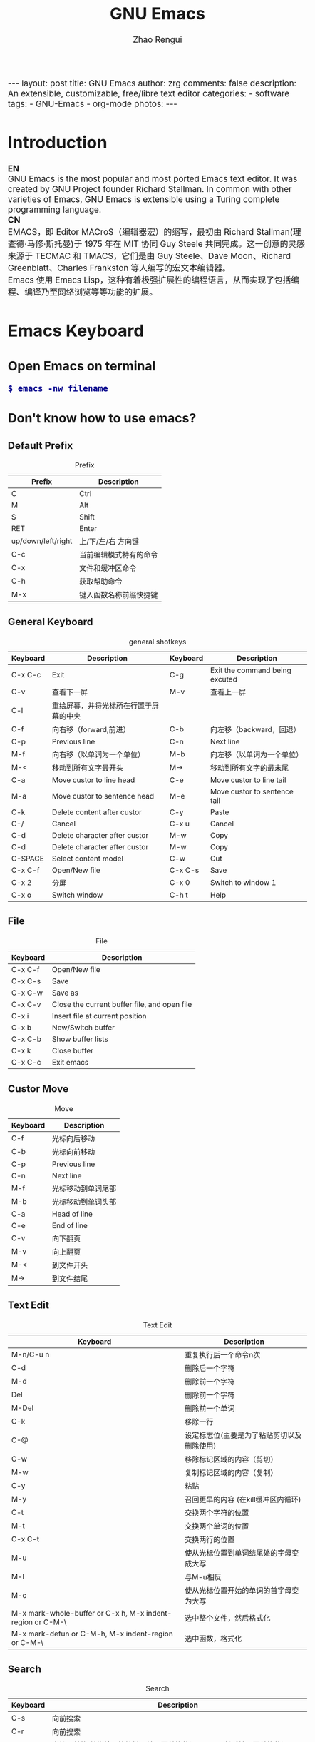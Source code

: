 #+TITLE:     GNU Emacs
#+AUTHOR:    Zhao Rengui
#+EMAIL:     zrg1390556487@gmail.com
#+LANGUAGE:  cn
#+OPTIONS:   H:6 num:t toc:nil \n:nil @:t ::t |:t -:t f:t *:t <:t
#+OPTIONS:   TeX:t LaTeX:t skip:nil d:nil todo:t pri:nil tags:not-in-toc
#+INFOJS_OPT: view:plain toc:t ltoc:t mouse:underline buttons:0 path:http://cs2.swfc.edu.cn/org-info-js/org-info.js
#+HTML_HEAD: <link rel="stylesheet" type="text/css" href="http://cs2.swfu.edu.cn/org-info-js/org-manual.css" />
#+HTML_HEAD_EXTRA: <style>body {font-size:14pt} code {font-weight:bold;font-size:100%; color:darkblue}</style>
#+EXPORT_SELECT_TAGS: export
#+EXPORT_EXCLUDE_TAGS: noexport
#+LINK_UP:   
#+LINK_HOME: 
#+XSLT: 

#+BEGIN_EXPORT HTML
---
layout: post
title: GNU Emacs
author: zrg
comments: false
description: An extensible, customizable, free/libre text editor 
categories: 
- software
tags:
- GNU-Emacs
- org-mode
photos:
---
#+END_EXPORT

# (setq org-export-html-use-infojs nil)
# (setq org-export-html-style nil)

* Introduction
  *EN*
  \\
  GNU Emacs is the most popular and most ported Emacs text editor. It was created by GNU Project founder Richard Stallman. In common with other varieties of Emacs, GNU Emacs is extensible using a Turing complete programming language.
  \\
  *CN*
  \\
  EMACS，即 Editor MACroS（编辑器宏）的缩写，最初由 Richard Stallman(理查德·马修·斯托曼)于 1975 年在 MIT 协同 Guy Steele 共同完成。这一创意的灵感来源于 TECMAC 和 TMACS，它们是由 Guy Steele、Dave Moon、Richard Greenblatt、Charles Frankston 等人编写的宏文本编辑器。
  \\
  Emacs 使用 Emacs Lisp，这种有着极强扩展性的编程语言，从而实现了包括编程、编译乃至网络浏览等等功能的扩展。
* Emacs Keyboard
** Open Emacs on terminal
   : $ emacs -nw filename
** Don't know how to use emacs?
*** Default Prefix
    #+CAPTION:Prefix
    | Prefix             | Description            |
    |--------------------+------------------------|
    | C                  | Ctrl                   |
    | M                  | Alt                    |
    | S                  | Shift                  |
    | RET                | Enter                  |
    | up/down/left/right | 上/下/左/右 方向键     |
    | C-c                | 当前编辑模式特有的命令 |
    | C-x                | 文件和缓冲区命令       |
    | C-h                | 获取帮助命令           |
    | M-x                | 键入函数名称前缀快捷键 |
*** General Keyboard
    #+CAPTION:general shotkeys
    | Keyboard | Description                            | Keyboard | Description                    |
    |----------+----------------------------------------+----------+--------------------------------|
    | C-x  C-c | Exit                                   | C-g      | Exit the command being excuted |
    | C-v      | 查看下一屏                             | M-v      | 查看上一屏                     |
    | C-l      | 重绘屏幕，并将光标所在行置于屏幕的中央 |          |                                |
    | C-f      | 向右移（forward,前进）                 | C-b      | 向左移（backward，回退）       |
    | C-p      | Previous line                          | C-n      | Next line                      |
    | M-f      | 向右移（以单词为一个单位）             | M-b      | 向左移（以单词为一个单位）     |
    | M-<      | 移动到所有文字最开头                   | M->      | 移动到所有文字的最末尾         |
    | C-a      | Move custor to line head               | C-e      | Move custor to line tail       |
    | M-a      | Move custor to sentence head           | M-e      | Move custor to sentence tail   |
    | C-k      | Delete content after custor            | C-y      | Paste                          |
    | C-/      | Cancel                                 | C-x u    | Cancel                         |
    | C-d      | Delete character after custor          | M-w      | Copy                           |
    | C-d      | Delete character after custor          | M-w      | Copy                           |
    | C-SPACE  | Select content model                   | C-w      | Cut                            |
    | C-x C-f  | Open/New file                          | C-x C-s  | Save                           |
    | C-x 2    | 分屏                                   | C-x 0    | Switch to window 1             |
    | C-x o    | Switch window                          | C-h t    | Help                           |
*** File
    #+CAPTION:File
    | Keyboard | Description                                  |
    |----------+----------------------------------------------|
    | C-x C-f  | Open/New file                                |
    | C-x C-s  | Save                                         |
    | C-x C-w  | Save as                                      |
    | C-x C-v  | Close the current buffer file, and open file |
    | C-x i    | Insert file at current position              |
    | C-x b    | New/Switch buffer                            |
    | C-x C-b  | Show buffer lists                            |
    | C-x k    | Close buffer                                 |
    | C-x C-c  | Exit emacs                                   |
*** Custor Move
    #+CAPTION:Move
    | Keyboard | Description        |
    |----------+--------------------|
    | C-f      | 光标向后移动       |
    | C-b      | 光标向前移动       |
    | C-p      | Previous line      |
    | C-n      | Next line          |
    | M-f      | 光标移动到单词尾部 |
    | M-b      | 光标移动到单词头部 |
    | C-a      | Head of line       |
    | C-e      | End of line        |
    | C-v      | 向下翻页           |
    | M-v      | 向上翻页           |
    | M-<      | 到文件开头         |
    | M->      | 到文件结尾         |
*** Text Edit
    #+CAPTION:Text Edit
    | Keyboard                                                   | Description                                |
    |------------------------------------------------------------+--------------------------------------------|
    | M-n/C-u n                                                  | 重复执行后一个命令n次                      |
    | C-d                                                        | 删除后一个字符                             |
    | M-d                                                        | 删除前一个字符                             |
    | Del                                                        | 删除前一个字符                             |
    | M-Del                                                      | 删除前一个单词                             |
    | C-k                                                        | 移除一行                                   |
    | C-@                                                        | 设定标志位(主要是为了粘贴剪切以及删除使用) |
    | C-w                                                        | 移除标记区域的内容（剪切）                 |
    | M-w                                                        | 复制标记区域的内容（复制）                 |
    | C-y                                                        | 粘贴                                       |
    | M-y                                                        | 召回更早的内容 (在kill缓冲区内循环)        |
    | C-t                                                        | 交换两个字符的位置                         |
    | M-t                                                        | 交换两个单词的位置                         |
    | C-x C-t                                                    | 交换两行的位置                             |
    | M-u                                                        | 使从光标位置到单词结尾处的字母变成大写     |
    | M-l                                                        | 与M-u相反                                  |
    | M-c                                                        | 使从光标位置开始的单词的首字母变为大写     |
    | M-x mark-whole-buffer or C-x h, M-x indent-region or C-M-\ | 选中整个文件，然后格式化                   |
    | M-x mark-defun or C-M-h, M-x indent-region or C-M-\        | 选中函数，格式化                           |
*** Search
    #+CAPTION: Search
    | Keyboard | Description                                                             |
    |----------+-------------------------------------------------------------------------|
    | C-s      | 向前搜索                                                                |
    | C-r      | 向前搜索                                                                |
    | M-%      | 查找及替换:首先按下快捷键，输入要替换的词，RET，然后输入要替换的词，RET |
*** Window
    #+CAPTION: Window
    | Keyboard | Description                    |
    |----------+--------------------------------|
    | C-x 2    | 水平分割窗格                   |
    | C-x 3    | 垂直分割窗格                   |
    | C-x o    | 切换至其他窗格                 |
    | C-x 0    | 关闭窗格                       |
    | C-x 1    | 关闭除了光标所在窗格外所有窗格 |
*** Help
    #+CAPTION: Help
    | Keyboard              | Description                    |
    |-----------------------+--------------------------------|
    | C-h m                 | Show current mode              |
    | C-h c                 | 显示快捷键绑定的命令           |
    | C-h k                 | 显示快捷键绑定的命令和它的作用 |
    | C-h f                 | Show feature of function       |
    | C-h b                 | 显示当前缓冲区所有可用的快捷键 |
    | C-h t                 | Open emacs tutorial            |
    | M-x quit              | Exit help                      |
    | M-x org-entities-help | Org mode entities 特殊字符参考 |
* Common commands
  : Emacs 快速设置生效命令: 
  : M-x eval-buffer

  : 不小心按了 ctrl + Z 挂起后，恢复命令
  : $ fg
* Emacs Org-mode
** ORG Features
   Org mode is for keeping notes, maintaining TODO lists, planning projects, and authoring documents with a fast and effective plain-text system.
   \\
   ORG 是一个快速高效的纯文本系统，可用于记日记、维护待办事项列表、计划项目以及撰写和发布文档。
   \\
   + 写作 (Editing)
     + ORG 支持大纲结构，可以快速容易的在不同标题之间导航
     + 支持折叠标题内容
     + 内置便捷的快捷键绑定和很多高效编辑设施。
   + 计划 (Planning)
     + 可以用于管理待办事项 (TODO) 列表和计划
     + 每个标题可以被当作一个任务
     + 可配置待办事项关键字及通过 C-c C-t 或者 S-<left/right> 快捷键切换关键字
     + 支持计划元数据，如：排期 (scheduled)、截止日期 (deadline)、标签、属性等。
   + 捕获 (Capturing)
     + 将一个代办事项添加到 .org 文件的过程称之为 capturing
     + 您可以从任意地方 capture，既可以在 Emacs 中，也可以通过其他应用程序（如浏览器、PDF 阅读器等）
     + Capture 模版允许您定义想 capture 的上下文信息
   + 计时 (Clocking)
     + 启动任务计时 C-c C-x C-i
     + 结束任务计时 C-c C-x C-o
     + 计时日志记录在抽屉里 (drawer)
     + 支持可定制的格式报告
   + 日程表 (Agendas)
     + ORG 模块帮助您聚焦于任务，可以轻松管理很大的 .org 文件和数千任务
     + 内置日程表视图按周显示任务排期计划和截止日期、待办事项列表以及停滞的项目
     + 日程表视图支持根据需要进行定制：支持按天/按周/按月；支持以标签和待办事项列表关键字定制
     + 日程表是 ORG 的关键模块
   + 列表 (Tables)
     + ORG 是一个优秀的纯文本表格编辑器
     + 可以通过 .csv 和 .tsv 文件，或者直接从当前缓冲区导入列表
     + 支持导出多种格式
     + ORG 也可以被用作一个电子表格 (spreadsheet) 系统
     + 您可以使用 Calc Emacs 包或者 Emacs lisp 代码为表格添加计算公式
   + 发布 (Exporting)
     + ORG 是一个出版发布工具
     + 可以使用直观的标记将 ORG 文档转换为 HTML, LaTeX, ODT 等格式文档
     + 开发者可以很容易的创建新的后端以支持特定格式
     + 您可以为一个或者多个 .org 文件定义发布项目，并可以定义一个或者多个发布后端
   + 嵌入代码 (Working with source code)
     + ORG 以便捷和自然的方式支持文学编程 (literate programming)
     + 支持插入代码片段、在 ORG 缓冲区执行代码片段并输出计算结果；支持从 Org 文件抽取源代码文件
** Installation
   read more: [[https://orgmode.org/]]
** Org-mode Keyboard
   #+CAPTION:org-mode keyboard
   | Keyboard                                   | Description                                             |
   |--------------------------------------------+---------------------------------------------------------|
   | TAB  (org-cycle)                           | Cycle visibility. 循环切换光标所在大纲的状态            |
   | RET                                        | enter,Select this location.                             |
   | C-c C-n (org-next-visible-heading)         | Next heading.                                           |
   | C-c C-p (org-previous-visible-heading)     | Previous heading.                                       |
   | C-c C-f (org-forward-same-level)           | Next heading same level.                                |
   | C-c C-b (org-backward-same-level)          | Previous heading same level.                            |
   | C-c C-u (outline-up-heading)               | Backward to higher level heading.                       |
   | C-c C-j                                    | 切换到大纲浏览状态                                      |
   | C-c C-'                                    | 源码编辑或源码编辑完成退出                                           |
   | M-RET (org-meta-return)                    | Insert a new heading, item or row.  插入一个同级标题    |
   | C-RET (org-insert-heading-respect-content) | Insert a new heading at the end of the current subtree. |
   | M-LEFT/RIGHT                               | 将当前标题升/降级                                       |
   | M-S-LEFT/RIGHT                             | 将子树升/降级                                           |
   | M-S-UP/DOWN                                | 将子树上/下移                                           |
** 基本语法
*** Title
    : #+TITLE: GNU Emacs
*** Font
    : *粗体*
    : /斜体/
    : +删除线+
    : _下划线_
    : 下标：H_2 O(这里必须留一个空格要不然2和O都成为小标，目前还不知道怎么去掉空格)
    : 上标：E=mc^2
    : 等宽字： =git=，~code~
*** 段落(paragraph)
    : 使用 \\ 换行
    : 空一行代表重新起段落
*** List
    1. 有序列表
       + 无序列表以'-'、'+'或者'*'开头
       + 有序列表以'1.'或者'1)'开头
       + 描述列表用'::'
    2. 列表相关快捷键
       #+CAPTION:折叠
       | 快捷键	 | 说明                                                     |
       |----------------+----------------------------------------------------------|
       | S-TAB	  | 循环切换整个文档的大纲状态（折叠、打开下一级、打开全部） |
       | TAB	    | 循环切换光标所在的大纲状态                               |
       #+CAPTION:大纲或者列表之间移动
       | 快捷键    | 说明                                   |
       |-----------+----------------------------------------|
       | C-c C-n/p | 移动到下上一个标题（不断标题是哪一级） |
       | C-c C-f/b | 移动到同一级别的下/上标题              |
       | C-c C-u   | 跳到上一级标题                         |
       | C-c C-j   | 切换到大纲预览状态                     |
       #+CAPTION:基于大纲/标题的编辑
       | 快捷键         | 说明                                               |
       |----------------+----------------------------------------------------|
       | M-RET          | 插入一个同级别的标题                               |
       | M-S-RET        | 插入一个同级别的TODO标题                           |
       | M-LEFT/RIGHT   | 将当前标题升/降级                                  |
       | M-S-LEFT/RIGHT | 将子树升/降级                                      |
       | M-S-UP/DOWN    | 将子树上/下移动                                    |
       | C-c *          | 将本行设为标题或者正文                             |
       | C-c C-w        | 将子树或者区域移动到另一个标题处（跨缓冲区）       |
       | C-c C-x b      | 在新缓冲区显示当前分支                             |
       | C-c /          | 只列出包含搜索结果的大纲，并高亮，支持多种搜索方式 |
*** 嵌入元数据
    1. 内容元数据
       + 代码
	 : #+begin_src c -n -t -h 7 -w 40
	 : ...
	 : #+end_src
	 : c 为所添加的语言
	 : -n 显示行号
	 : -t 清除格式
	 : -h 7 设置高度为7
	 : -w 40设置宽度为40
       + 注释
	 : #+BEGIN_COMMENT
	 : 块注释
	 : ...
	 : #+END_COMMENT
       + 表格与图片
	 : #+CAPTION: This is the caption for the next table (or link)
	 : 则在需要的地方可以通过 \ref{table1} 来引用该表格。
       + 嵌入HTML
	 : #+BEGIN_EXPORT html
	 : All lines between these markers are exported literally
	 : #+END_EXPORT
       + 包含文件
	 : #+INCLUDE: "~/.emacs" src emacs-lisp
    2. 文档元数据
       #+CAPTION: 文档元数据
       | H:        | 标题层数                    |
       | num:      | 章节(标题)是否自动编号      |
       | toc:      | 是否生成索引                |
       | creator:  | 是否生成 "creat by emacs…" |
       | LINKUP:   | UP: 链接                    |
       | LINKHOME: | HEME: 链接                  |
*** Table
    1. 快捷键
       #+CAPTION: 整体区域
       #+ATTR_HTML: :border 2 :rules all :frame border
       | 操作     | 说明                           |
       |----------+--------------------------------|
       | C-c 竖线 | 创建或者转化成表格             |
       | C-c C-c  | 调整表格，不移动光标           |
       | TAB      | 移动到下一区域，必要时新建一行 |
       | S-TAB    | 移动到上一区域                 |
       | RET      | 移动到下一行，必要时新建一行   |
       #+CAPTION: 编辑行和列
       | 快捷键              | 说明                             |
       |---------------------+----------------------------------|
       | M-LEFT/RIGHT        | 移动列                           |
       | M-UP/DOWN           | 移动行                           |
       | M-S-LEFT/RIGHT      | 删除/插入列                      |
       | M-S-UP/DOWN         | 删除/插入行                      |
       | C-m                 | 移动到下一行，或新建一行         |
       | C-c -               | 添加水平分割线                   |
       | C-c RET             | 添加水平分割线并跳到下一行       |
       | C-c ^               | 根据当前列排序，可以选择排序方式 |
       | C-c `	       | 编辑当前单元格                   |
       | C-c C-x C-w	 | 剪切某个区域的表格内容           |
       | C-c C-x C-y         | 	拷贝复制的内容到表格     |
    2. 表格计算
       #+CAPTION: 一张价格表，要求算出总额
       | 数量  |  单价 |     总额 |
       |-------+-------+----------|
       | <l5>  |   <5> |      <8> |
       | 2     |  3.45 |      6.9 |
       | 4     |  4.34 |    17.36 |
       | 5     |  3.44 |     17.2 |
       | 5     |   5.6 |      28. |
       #+TBLFM: $3=$1*$2
       : C-u C-c C-c 强制 org-mode 为整个表格进行设计。只希望在某一特定项上进行计算，输入：':=$1*$2′, 即在等号前再加一个冒号。
       : <5> 表示指定列的宽度，超出宽度的部分会用=>表示，如果想要编辑，需要按下C-c ` ，会打开另一个buffer让你编辑, 用C-c C-c提交编辑内容。
       : <l> 表示左对齐，r,c,l字符分别表示右、中和左对齐。
*** Link
    在一个链接上按C-c C-o即可访问。
    1. 自动链接
       对于符合链接规则的内容，org-mode会自动将其视为链接，包括括文件、网页、邮箱、新闻组、BBDB 数据库项、 IRC 会话和记录等。
    2. 手动链接
       : [[link][description]]
       : [[link]]
    2. 内部链接
       : #<<target>>
       : 设置到target的链接：[[target]] 或 [[target][猛击锚点]]
*** 注脚
    注脚的格式有两种，一是方括号+数字，二是方括号+fn+名字。插入脚注：C-c C-x f ，接下俩你可以写一些其他东西，然后在文章的末尾写上下面两句话（注意：必须要顶格写）：
    : [1] The link is: http://orgmode.org
    : [fn:orghome] The link is: http://orgmode.org
*** 分割线
    : 五条短线或以上
    -----
*** 标签
    1. 标记tags
       : #+FILETAGS: :Peter:Boss:Secret:
       更方便的做法是在正文部分用C-c C-q 或直接在标题上用C-c C-c创建标签
    2. 预定义tags
       + 预定义的方式有两种：
	 - 在当前文件头部定义这种方式预定义的标签只能在当前文件中使用。
	   : 使用#+TAGS元数据进行标记， #+TAGS: { 桌面(d) 服务器(s) }  编辑器(e) 浏览器(f) 多媒体(m) 压缩(z)
	   : 每项之间必须用空格分隔，可以在括号中定义一个快捷键；
	   : 花括号里的为标签组，只能选择一个对标签定义进行修改后，要在标签定义的位置按 C-c C-c 刷新才能生效。
	 - 在配置文件中定义
	   #+NAME: 在配置文件中定义
	   #+BEGIN_SRC emacs-lisp
	     (setq org-tag-alist '((:startgroup . nil)
				   ("@work . ?w) ("@home" . ?h)
		 ("@tennisclub" . ?t)
		 (:endgroup . nil)
		 ("laptop" . ?l) ("pc" . ?p)))
	   #+END_SRC
	   默认情况下，org会动态维护一个Tag列表，即当前输入的标签若不在列表中，则自动加入列表以供下次补齐使用。为了使这几种情况（默认列表、文件预设tags，全局预设tags）同时生效，需要在文件中增加一个空的TAGS定义：'#+TAGS:'
    3. tags查询
       #+CAPTION: tags查询快捷键
       | 快捷键  | 说明                                         |
       |---------+----------------------------------------------|
       | C-c \   | 可以用来查找某个tag下的所有项目              |
       | C-c / m | 搜索并按树状结构显示                         |
       | C-c a m | 从所有agenda file里建立符合某tag的全局性列表 |
       : +   和      a+b   同时有这两个标签
       : -   排除    a-b   有 a 但没有 b
       : |   或      a|b   有 a 或者有 b
       : &   和      a&b   同时有 a 和 b，可以用“+”替代
*** org mode entities
    M-x org-entities-help <RET> 
*** Source Code
    1. Structure of Code Blocks
       : #+NAME:<name>
       : #+BEGIN_SRC <language> <switches> <header arguments>
       : <body>
       : #+END_SRC

       - '<switches>' :: 
	 Optional. Switches provide finer control of the code execution, export, and format(see the discussion of switches in [[https://orgmode.org/org.html#Literal-Examples][Literal Examples]]).
       - '<header arguments>' :: 
	 Optional. Heading arguments control many aspects of evaluation, export and tangling of code blocks(see [[https://orgmode.org/org.html#Using-Header-Arguments][Using Header Arguments]]).
       - '<body>' :: 
	 Source code in the dialect of the specified language identifier.
    2. 

** 一些 org 快捷操作
   : // 注意：9.2版本后，需要在emacs初始化文件中，写入 (require 'org-tempo)

   : // 快速输入 #+BEGIN_SRC ... #+END_SRC
   : <s <TAB>

   : // 快速输入 #+BEGIN_EXAMPLE ... #+END_EXAMPLE
   : <e <TAB>

   : // 快速输入 #+BEGIN_EXPORT html ... #+END_EXPORT
   : 输入<h <TAB>

   : // 快速输入 #+BEGIN_EXPORT latex ... #+END_EXPORT
   : <l <TAB>
* Emacs Customize
** Plugins & Themes
*** 安装示例
      \\
      示例：安装 plantuml 插件
      : M+x package-install <RET>
      : plantuml-mode <RET>
      \\
      示例：安装 monokai-pro 主题（手动安装）
      #+NAME: 加载 emacs package
      #+BEGIN_SRC emacs-lisp
	// 将添加到 ~/.emacs 或 ~/.emacs.d/init.el 文件
	(add-to-list 'load-path "~/.emacs.d/lisp/")
	(require 'plugin-name)
      #+END_SRC

      : 查看所有安装包
      : M+x list-packages <RET>
      
      : 自动卸载无效的包
      : M+x package-autoremove <RET>

      : 修改主题
      : M-x customize-themes <RET> 

      *安装 MacTex 及相关工具包*
      \\
      ORG Mode 使用 MacTex 发布 PDF 以及 Tex 格式文档，可直接运行如下命令安装 MacTex ：
      : $ brew cask install mactex
      + 为了支持中文，还需要安装额外的包：
	: sudo tlmgr install environ
	: sudo tlmgr install trimspaces
	: sudo tlmgr install zhnumber
	: sudo tlmgr install ctex
	: sudo tlmgr install needspace
	: sudo tlmgr install xecjk
      + 执行 sudo fmtutil-sys --all 命令，重新生成 FMT（Plain TeX、LaTeX、LuaTeX)。
      + 执行 sudo tlmgr update -all 可以更新 MacTex。
      + 运行命令 pdflatex texname.tex 测试输出 PDF。

      *安装 pandoc*
      \\
      ORG ox-pandoc 模块使用 pandoc 发布 (exporting) .org 文档至众多 pandoc 支持的格式。
      : $ brew install pandoc
      
      *安装 graphviz 和 PlantUML 包*
      \\
      ORG 模块 ditaa 使用 Graphviz 和 PlantUML 包支持纯文本作图，特别是 UML 各类图的制作。
      : $ brew install ditaa graphviz plantuml
*** Common Plugins
    #+CAPTION: General plugins
    | Name             | Description     |
    |------------------+-----------------|
    | htmlize          | export to html. |
    | org              |                 |
    | org-plus-contrib |                 |
    | planuml-mode     | PlanUML         |
    | emmet-mode       | Emmet plugin    |
** PlantUML
*** 什么是 PlantUML?
    PlantUML是一个快速创建UML图形的组件。下面是一个简单的示例：
    #+BEGIN_SRC emacs-lisp
      ;; #+BEGIN_SRC plantuml :file {{site.url}}/assets/images/orgmode-babel-sequenceuml.png
      ;; Alice -> Bob: synchronous call
      ;; Alice ->> Bob: asynchronous call
      ;; #+END_SRC
    #+END_SRC

    #+NAME: PlantUML 简单示例
    #+BEGIN_SRC plantuml :file {{site.url}}/assets/images/orgmode-babel-sequenceuml.png
      Alice -> Bob: synchronous call
      Alice ->> Bob: asynchronous call
    #+END_SRC

    #+RESULTS: PlantUML 简单示例
    [[file:{{site.url}}/assets/images/orgmode-babel-sequenceuml.png]]

    [[http://www.plantuml.com/plantuml/][在线Demo服务]]
*** 配置 Emacs 支持 PlantUML
    1. 下载 plantuml.jar 到你的硬盘上
       [[http://www.plantuml.com/download.html][官网下载页面]]
    2. 安装生成图片用的软件：Graphviz
       : $ sudo apt install graphviz
    3. 配置 Emacs 支持 PlantUML
       首先，将下载的 plantuml.jar 文件放到 ~/.emacs.d/plantuml/ 目录下；
       \\
       其次，打开 ~/.emacs.d/init.el 文件，添加配置加载 PlantUML；
       #+BEGIN_SRC emacs-lisp -n 1
	 ;; Load plantuml
	 (setq org-plantuml-jar-path
	       (expand-file-name "~/.emacs.d/plantuml/plantuml.jar"))
       #+END_SRC

       最后在 ~/.emacs 或 ~/.emacs.d/init.el 中，添加配置语言。
       #+BEGIN_SRC emacs-lisp -n 1
	 ;; active Org-babel languages
	 (org-babel-do-load-languages
	  'org-babel-load-languages
	  '(;; other Babel languages
	    (plantuml . t))) ;; add this line
       #+END_SRC
    4. PlantUML mode for Emacs
       : M-x package-install <RET>
       : plantuml-mode <RET>

       : M-x customize-variable <RET>
       : plantuml-jar-path <RET>
*** 顺序图(Sequence Diagram)
    + 简单示例
      \\
      顺序图用 -> , -->, <-, <-- 来绘制参与者（Participants）之 间的消息（Message）。

      #+BEGIN_SRC plantuml :file {{site.url}}/assets/images/plantuml-quickstart-s1.png
	Alice -> Bob: Authentication Request
	Bob --> Alice: Authentication Response
	' 这是注释，使用了“'” 进行单行或多行注释
	Alice -> Bob: Another atuhentication Request
	Alice <-- Bob: Another authentication Response
      #+END_SRC

      #+NAME:PlantUML Quick Start
      #+BEGIN_SRC plantuml :file {{site.url}}/assets/images/plantuml-quickstart-s1.png
	Alice -> Bob: Authentication Request
	Bob --> Alice: Authentication Response
	' This is comment.
	Alice -> Bob: Another atuhentication Request
	Alice <-- Bob: Another authentication Response
      #+END_SRC

      #+RESULTS: PlantUML Quick Start
      [[file:{{site.url}}/assets/images/plantuml-quickstart-s1.png]]
    + 应用举例1
      \\
      标题、参与者、别名、注释、箭头、图形图例位置、消息序号、颜色、分割图形

      \\
      *参与者*
      \\
      使用 participant 关键词，也可以使用下面的参与者分类关键词来申明参与者：
      - actor 参与者
      - boundary 边界
      - control 控制
      - entity 实体
      - database 数据库

      \\
      *箭头样式*
      - 使用 \ 或 / 来替换 < 或 > 可以让箭头只显示上半部分或下半 部分。
      - 重复输入箭头或斜杠（ >> // ），用来绘制空心箭头。
      - 使用双横线 -- 替代 - 可以用来绘制点线。
      - 在箭头后面加个 o 可以在箭头前绘制一个圆圈。
      - 使用 <-> 可用来绘制双向箭头。

      \\
      *图形图例(Legend the diagram)*
      \\
      使用 legend 和 end legend 关键词可以设置图例为左对齐、右对齐和居中对齐。

      \\
      *分割图形(Splitting diagrams)*
      \\
      关键词 newpage 是用来把图形分割成几个图片的。每一个被分割出来的 图片可以看作是一个新的页面（ new page ），如果要给新的页面添加一 个标题，可以紧跟在关键词 newpage 之后来设置。
      #+name: example1
      #+begin_src emacs-lisp
	' 要给图形加一个标题可以用 title 关键词来设置。
	title Simple Comunication example
	actor Bob
	boundary Lily #red
	control Linus #blue
	entity Michael
	database "Edward's"
	' The only defference between actor and participant is the drawing
	participant Alice
	participant "I have a really\nlong name" as L #99ff99
	/' You can also declare:
	participant L as "I have a really\nlong name" #99ff99
	'/

	' 消息序号(Message sequence numbering)：
	' 使用 autonumber 给消息添加序号
	autonumber
	' 如果需要指定一个起始号码，可以直接在 autonumber 后面加个数字就行 了，如果要设置自增量，再在后面加一个数字就行了(autonumber start increment)
	' autonumber 15
	' autonumber 40 10
	' 也可以为序号指定数字格式，这个格式化的过程实际上是Java类 DecimalFormat 来执行的（ 0 表示数字， # 缺省补零位数）。同样的，也可以使用一些HTML标签来控制数字的样式。
	' autonumber "<b>[000]"
	' autonumber 15 "<b>(<u>##</u>)"
	' autonumber 40 10 "<font color=red>Message 0  "
	Bob -[#red]-> Lily : To boundary
	Bob -[#0000FF]->> Linus : To control
	Bob -\ Michael : To entity
	Bob //-- Edward : To database
	Bob \\- Alice
	Bob ->o Alice
	Linus -> Alice : Authentication Request
	Alice -> Linus : Authentication Response
	Linus -> Linus : This is a signal to self.\nIt also demonstrates\nmultiline \ntext
	Bob \\-Alice
	Bob <-> Alice
	Bob <<-\\o Alice
	newpage A title for the\nlast page
	legend right
	Short
	legend
	endlegend
      #+end_src

      #+NAME: example 1
      #+BEGIN_SRC plantuml :file {{site.url}}/assets/images/plantuml-quickstart-s2.png
	' 要给图形加一个标题可以用 title 关键词来设置。
	title Simple Comunication example
	actor Bob
	boundary Lily #red
	control Linus #blue
	entity Michael
	database "Edward's"
	' The only defference between actor and participant is the drawing
	participant Alice
	participant "I have a really\nlong name" as L #99ff99
	/' You can also declare:
	participant L as "I have a really\nlong name" #99ff99
	'/

	' 消息序号(Message sequence numbering)：
	' 使用 autonumber 给消息添加序号
	autonumber
	' 如果需要指定一个起始号码，可以直接在 autonumber 后面加个数字就行 了，如果要设置自增量，再在后面加一个数字就行了(autonumber start increment)
	' autonumber 15
	' autonumber 40 10
	' 也可以为序号指定数字格式，这个格式化的过程实际上是Java类 DecimalFormat 来执行的（ 0 表示数字， # 缺省补零位数）。同样的，也可以使用一些HTML标签来控制数字的样式。
	' autonumber "<b>[000]"
	' autonumber 15 "<b>(<u>##</u>)"
	' autonumber 40 10 "<font color=red>Message 0  "
	Bob -[#red]-> Lily : To boundary
	Bob -[#0000FF]->> Linus : To control
	Bob -\ Michael : To entity
	Bob //-- Edward : To database
	Bob \\- Alice
	Bob ->o Alice
	Linus -> Alice : Authentication Request
	Alice -> Linus : Authentication Response
	Linus -> Linus : This is a signal to self.\nIt also demonstrates\nmultiline \ntext
	Bob \\-Alice
	Bob <-> Alice
	Bob <<-\\o Alice
	newpage A title for the\nlast page
	legend right
	Short
	legend
	endlegend
      #+END_SRC

      #+RESULTS: example 1
      [[file:{{site.url}}/assets/images/plantuml-quickstart-s2.png]]
    + 应用举例2：消息(Message)
      \\
      *消息分组(Grouping)*
      \\
      可以使用下面的关键词来实现：
      + alt/else
      + opt
      + loop
      + par
      + break
      + critical
      + group, 这个关键词后面的文字会作为组名显示在图形上

      \\
      上面的关键词后可以添加一些文本用来显示在头部（注： group 除外，因为它后面的文本用来显示在组名称的位置）。在组嵌套组的结构里可以用关键词 end 来关闭组或者说是表示一个组符号的结束符（类似 if/endif ）。
      \\
      *消息注解(Notes)*
      \\
      使用 note left 或 note right 关键词
      \\
      *其他的注解方式(Some other notes)*
      \\
      通过使用关键词 note left of ， note right of 或 note over，可以把注解放置在与之相关的参与者的左边或右边，或下方。如果要使用多行注解，可以使用关键词 end note 来表示注解的结束。

      #+name: Message
      #+begin_src emacs-lisp
	Alice -> Bob: Authentication Request
	note left: this is a first note
	alt successful case
	Bob -> Alice: Authentication Accepted
	else some kind of failure
	Bob -> Alice: Atuhentication Failue
	group My own label
	Alice -> Log : Log attack start
	loop 1000 times
	Alice -> Bob: DNS Attack
	end
	Alice -> Log : Loag alice end
	end
	else Another type of failue
	Bob -> Alice: Please repeat
	note right of Alice: This is displayed right of Alice.
	note over Bob, Alice
	This is yet another
	example of
	a long note.
	end note
	end

	Log -> Log
	note right
	a note
	can also be defined
	on several lines
	end note
      #+end_src

      #+NAME: message
      #+BEGIN_SRC plantuml :file {{site.url}}/assets/images/plantuml-quickstart-s14.png
	Alice -> Bob: Authentication Request
	note left: this is a first note
	alt successful case
	Bob -> Alice: Authentication Accepted
	else some kind of failure
	Bob -> Alice: Atuhentication Failue
	group My own label
	Alice -> Log : Log attack start
	loop 1000 times
	Alice -> Bob: DNS Attack
	end
	Alice -> Log : Loag alice end
	end
	else Another type of failue
	Bob -> Alice: Please repeat
	note right of Alice: This is displayed right of Alice.
	note over Bob, Alice
	This is yet another
	example of
	a long note.
	end note
	end

	Log -> Log
	note right
	a note
	can also be defined
	on several lines
	end note
      #+END_SRC

      #+RESULTS: message
      [[file:{{site.url}}/assets/images/plantuml-quickstart-s14.png]]
    + 应用举例3：使用HTML进行格式化(Formatting using HTML)
      \\
      可以使用少量的HTML标签来格式化文本：
      - <b> 加粗文本
      - <u> 或 <u:#AAAAAA> 或 <u:colorName> 用来加下划线
      - <i> 斜体
      - <s> 或 <s:#AAAAAA> 或 <s:colorName> 用来加删除线
      - <w> 或 <w:#AAAAAA> 或 <w:colorName> 用来加波浪线
      - <color:#AAAAAA> 或 <color:colorName> 用来设置文本颜色
      - <back:#AAAAAA> 或 <back:colorName> 用来设置背景色
      - <size:nn> 设置字体大小
      - <img src="file"> 或 <img:file> 用来添加图片，图片文件必须 是可以访问得到才行。
      - <img src="http://url"> 或 <img:http://url> 用来添加一个互 联网图片，同样的图片地址必须是可用的才行。

      #+name: Formartting using HTML
      #+begin_src emacs-lisp
	participant Alice
	participant "The <b>Famous</b> Bob" as Bob

	Alice -> Bob : A <i>well formated</i> message
	note right of Alice
	This is <back:cadetblue><size:18>displayed</size></back>
	<u>left of</u> Alice.
	end note
	note left of Bob
	<u:red>This</u> is <color #118888>displayed</color>
	<b><color purple>left of</color> <s:red>Alice</strike> Bob</b>
	end note
	note over Alice, Bob
	<w:#FF33FF>This is hosted</w> by <img ../img/code.png>
	end note
      #+end_src

      #+NAME: Using HTML
      #+BEGIN_SRC plantuml :file {{site.url}}/assets/images/plantuml-quickstart-s17.png
	participant Alice
	participant "The <b>Famous</b> Bob" as Bob

	Alice -> Bob : A <i>well formated</i> message
	note right of Alice
	This is <back:cadetblue><size:18>displayed</size></back>
	<u>left of</u> Alice.
	end note
	note left of Bob
	<u:red>This</u> is <color #118888>displayed</color>
	<b><color purple>left of</color> <s:red>Alice</strike> Bob</b>
	end note
	note over Alice, Bob
	<w:#FF33FF>This is hosted</w> by <img ../img/code.png>
	end note
      #+END_SRC

      #+RESULTS: Using HTML
      [[file:{{site.url}}/assets/images/plantuml-quickstart-s17.png]]
*** 用例图(Use Case Diagram)
    \\
    *用例*
    \\
    用例可以用一对小括号括起来表示，也可以使用 usecase 关键词来定义，用例也可以通过使用 as 关键词来设置别名。
    \\
    *参与者(Actors)*
    \\
    定义参与者时，可以把参与者的名称放在两个冒号的中间，也可以用 actor 关键词来定义参与者。同样参与着也可以使用别名。

    #+BEGIN_SRC plantuml :file {{site.url}}/assets/images/plantuml-quickstart-u1.png
      @startuml
      (Usecase One)
      (Usecase Two) as (UC2)
      usecase UC3
      usecase (Last\nusecase) as UC4

      left to right direction
      skinparam packageStyle rect
      actor customer
      actor clerk
      rectangle checkout {
      customer -- (checkout)
      (checkout) .> (payment) : include
      (help) .> (checkout) : extends
      (checkout) -- clerk
      }
      @enduml
    #+END_SRC

    #+RESULTS:
    [[file:{{site.url}}/assets/images/plantuml-quickstart-u1.png]]
*** 类图(Class Diagram)
*** 活动图(Activity Diagram)
    + 完整示例1(Complete Example)
      + 使用 (*) 来表示活动开始点和结束点。使用 --> 来表示箭头。
      + 带标注的箭头(Label on arrows)，可以通过方括号 [labels] 来设置标注
      + 改变箭头的方向(Changing arrow direction)，可以使用 -> 创建一个水平箭头，也可以通过下面的方式来改变箭头 的方向：
	+ -down-> 向下（这个是默认的，等同于 =–>=）
	+ -right-> 向右
	+ -left-> 向左
	+ -up-> 向上
      + 分支(Branches)：可以使用 if/then/else 关键词来定义分支。
      + 同步块(Synchronization)，同步块可以用“=== code ===”来表示。
      + 长文本的活动描述(Long activity description)，在定义活动的时候，有时候需要用多行文字来描述这个活动，这时我们可以在描述里添加换行符，也可以使用少量的HTML标签。以下是可以使用的HTML标签：
	#+NAME: 长文本的活动描述
	#+BEGIN_SRC html
	  <b>
	    <i>
	      <font size="nn"> or <size:nn> to change font size
		  <font color="#AAAAAA"> or <font color="colorName">
		      <color:#AAAAAA> or <color:colorName>
			  <img:file.png> to include an image
	#+END_SRC
      + 注释(Notes)：可以通过在脚本里使用 note 来添加注释文本块。
      + 图形标题(Title the diagram)：标题关键词 title 用来设置一个图形的标题文本，我们可以在 title 和 end title 两个关键词之间放置比较长的标题文本。
      + 皮肤(Skinparam)
	\\
	皮肤命令 skinparam 可以改变图形的颜色和字体。这些命令可以在以下 的位置中使用：
	+ 在图形定义里使用
	+ 在包含的文件里使用
	+ 在一个配置文件里使用，这个配置文件一般由命令行或ANT的Task来提供。
      + 分区(Partition)，通过分区关键词 partition 可以定义一个分区，并且可以使用HTML的 颜色码或颜色名来设置分区的背景色。在你申明一个活动时，PlantUML会自动 的把这个活动对象放置到最后使用的分区中。当然，也可以使用 end partitio 关闭分区定义。
      #+name: example1: source code
      #+begin_src emacs-lisp
	title Simple example\nof title
	skinparam activityStartColor red
	/'
	skinparam backgroundColor #DDD
	skinparam activityBarColor SaddleBrown
	skinparam activityEndColor Silver
	skinparam activityBackgroundColor Peru
	skinparam activityBorderColor Peru
	skinparam activityFontName Impact
	skinparam activityShape octagon
	'/

	(*) --> [You can put also labels] "First Activity"
	note right: This activity has to be defined
	--> "this <size:20>activity</size>
	       is <b>very</b> <color:red>long</color>
	       and defined on serveral lines
	       that contains many <i>text</i>" as A1
	--> ===B1===     
	if " Some Test" then
	-->[ture] "Some Activity" as someAct
	--> "Another Activity" as act1
	partition checkActivity
	act1 -> if "Activited" then
	-down->"Access Home"
	-right-> (*)
	else
	-left->"Activiting"
	-->"waiting"
	-->someAct
	endif
	act1 -> if "error" then
	-->"throw"
	-->(*)
	else
	--> "record log"
	-->(*)
	endif
	end partition
	else
	->[false] "Something else"
	-->[Ending process] (*)
	endif
      #+end_src

      #+NAME: example1
      #+BEGIN_SRC plantuml :file {{site.url}}/assets/images/plantuml-quickstart-a1.png
	title Simple example\nof title
	skinparam activityStartColor red
	/'
	skinparam backgroundColor #DDD
	skinparam activityBarColor SaddleBrown
	skinparam activityEndColor Silver
	skinparam activityBackgroundColor Peru
	skinparam activityBorderColor Peru
	skinparam activityFontName Impact
	skinparam activityShape octagon
	'/

	(*) --> [You can put also labels] "First Activity"
	note right: This activity has to be defined
	--> "this <size:20>activity</size>
	is <b>very</b> <color:red>long</color>
	and defined on serveral lines
	that contains many <i>text</i>" as A1
	--> ===B1===     
	if " Some Test" then
	-->[ture] "Some Activity" as someAct
	--> "Another Activity" as act1
	partition checkActivity
	act1 -> if "Activited" then
	-down->"Access Home"
	-right-> (*)
	else
	-left->"Activiting"
	-->"waiting"
	-->someAct
	endif
	act1 -> if "error" then
	-->"throw"
	-->(*)
	else
	--> "record log"
	-->(*)
	endif
	end partition
	else
	->[false] "Something else"
	-->[Ending process] (*)
	endif
      #+END_SRC

      #+RESULTS: example1
      [[file:{{site.url}}/assets/images/plantuml-quickstart-a1.png]]
    + 完整示例2
      #+name: complete example 2: source code
      #+begin_src emacs-lisp
	'http://click.sourceforge.net/images/activity-diagram-small.png
	title Servlet Container

	(*) --> "ClickServlet.handleRequest()"
	--> "new Page"

	if "Page.onSecurityCheck" then
	->[true] "Page.onInit()"
	if "isForward?" then
	->[no] "Process controls"
	if "continue processing?" then
	-->[yes] ===RENDERING===
	else
	-->[no] ===REDIRECT_CHECK===
	endif
	else
	-->[yes] ===RENDERING===
	endif
	if "is Post?" then
	-->[yes] "Page.onPost()"
	--> "Page.onRender()" as render
	--> ===REDIRECT_CHECK===
	else
	-->[no] "Page.onGet()"
	--> render
	endif

	else
	-->[false] ===REDIRECT_CHECK===
	endif

	if "Do redirect?" then
	->[yes] "redirect request"
	--> ==BEFORE_DESTORY===
	else
	if "Do Forward?" then
	-left->[yes] "Forward request"
	--> ==BEFORE_DESTORY===
	else
	-right->[no] "Render page template"
	--> ==BEFORE_DESTORY===
	endif
	endif

	--> "Page.onDestory()"
	-->(*)
      #+end_src

      #+NAME:完整示例2
      #+BEGIN_SRC plantuml :file {{site.url}}/assets/images/plantuml-quickstart-a13.png
	'http://click.sourceforge.net/images/activity-diagram-small.png
	title Servlet Container

	(*) --> "ClickServlet.handleRequest()"
	--> "new Page"

	if "Page.onSecurityCheck" then
	->[true] "Page.onInit()"
	if "isForward?" then
	->[no] "Process controls"
	if "continue processing?" then
	-->[yes] ===RENDERING===
	else
	-->[no] ===REDIRECT_CHECK===
	endif
	else
	-->[yes] ===RENDERING===
	endif
	if "is Post?" then
	-->[yes] "Page.onPost()"
	--> "Page.onRender()" as render
	--> ===REDIRECT_CHECK===
	else
	-->[no] "Page.onGet()"
	--> render
	endif

	else
	-->[false] ===REDIRECT_CHECK===
	endif

	if "Do redirect?" then
	->[yes] "redirect request"
	--> ==BEFORE_DESTORY===
	else
	if "Do Forward?" then
	-left->[yes] "Forward request"
	--> ==BEFORE_DESTORY===
	else
	-right->[no] "Render page template"
	--> ==BEFORE_DESTORY===
	endif
	endif

	--> "Page.onDestory()"
	-->(*)
      #+END_SRC

      #+RESULTS: 完整示例2
      [[file:{{site.url}}/assets/images/plantuml-quickstart-a13.png]]
*** 活动图Beta版本
    + 完整示例1 
      \\
      Beta版本的活动图简化了活动图的符号定义，从 V7947 这个版本开始， PlantUML就开始引入了一些简化写法，当然到目前（20140627）为止还不是 很完善，但这个版本里的一些简化写法已经是PlantUML后续版本的发展方向。在使用新的写法之前需要把 GraphViz 更新到最新版本。
      \\
      + 开始结束 ::
	活动元素以 : 开始，然后以 ; 结束，也可以用 start 和 end 两个关键词来表示。之前版本的开始和结束符都是用同一个符号 (*) 来表示的。
      + 条件符号(Conditional) ::
	还是使用 if ， then 和 else 关键词，但分支条件的标签 Labels 可以直接写在关键词 then 和 else 的后面，并用小括号括起来就可以了。
	\\
	在新版本里除了使用 else 外，还新加了一个 elseif 关键词。
      + 重复循环(Repeat Loop) :: 
	通过 repeat 和 repeat while 关键词可以创建循环结构的图形。
	\\
	先执行一次循环体里的内容，然后再执行断言条件，看是否重复执行循环体。
      + 条件循环(While Loop) ::
	使用 while 和 end while 两个关键词来实现，如果要给条件分支加上标注，可以在 while 条件后加上一 个 is 关键词，然后用小括号括上要标注的内容
	\\
	先判断是否满足条件再执行循环体里的内容。
      + 并行处理(Parallel Processing) ::
	使用fork ， fork again 和 end fork 三个关键词用来表示并行处理结构。
      + 注解的文本样式(Notes) ::
	注解里的文本样式是通过 [[http://plantuml.com/creole][Creole wiki syntax]] 来实现的。关于 [[http://en.wikipedia.org/wiki/Creole_(markup)][Creole引擎]], 大家可以参考维基百科上的介绍。

      #+name: beta example1: source code
      #+begin_src emacs-lisp
	' : 开始
	start
	note left: This is start
	if (graphviz installed?) then (yes)
	#purple:process all\ndiagrams;
	if (multiprocessor?) then (yes)
	fork
	:Treatment 1;
	fork again
	:Treatment 2;
	end fork
	else (monoproc)
	:Treatment 1;
	:Treatment 2;
	endif
	elseif (graphviz installed on linux?) then (yes)
	:enable linux;
	repeat
	:read data;
	:generate diagrams;
	repeat while (more data?)
	else (no)
	:process only
	__sequence__ and __activity__ diagrams;
	while (data available?) is (not empty)
	:read data;
	:generate diagrams;
	end while (empty)
	endif
	end
      #+end_src

      #+NAME: beta example1
      #+begin_src plantuml :file {{site.url}}/assets/images/plantuml-quickstart-b1.png
	' : 开始
	start
	note left: This is start
	if (graphviz installed?) then (yes)
	#purple:process all\ndiagrams;
	if (multiprocessor?) then (yes)
	fork
	:Treatment 1;
	fork again
	:Treatment 2;
	end fork
	else (monoproc)
	:Treatment 1;
	:Treatment 2;
	endif
	elseif (graphviz installed on linux?) then (yes)
	:enable linux;
	repeat
	:read data;
	:generate diagrams;
	repeat while (more data?)
	else (no)
	:process only
	__sequence__ and __activity__ diagrams;
	while (data available?) is (not empty)
	:read data;
	:generate diagrams;
	end while (empty)
	endif
	end
      #+end_src

      #+RESULTS: beta example1
      [[file:{{site.url}}/assets/images/plantuml-quickstart-b1.png]]
    + 完整示例2
      #+name: beta example2: source code
      #+begin_src emacs-lisp
	start
	:ClickServlet.handleRequest();
	:new page;
	if (Page.onSecurityCheck) then (true)
	:(Page.onInit();
		     if (isForward?) then (no)
		     :Process controls;
		     if (continue processing?) then (no)
		     stop
		     endif

		     if (isPost?) then (yes)
		     :Page.onPost();
		     else (no)
		     :Page.onGet();
		     endif
		     :Page.onRender();
		     endif
		     else (false)
		     endif

		     if (do redirect?) then (yes)
		     :redirect process;
		     else
		     if (do forward?) then (yes)
		     :Forward request;
		     else (no)
		     :Render page template;
		     endif
		     endif

		     stop
      #+end_src

      #+name: beta example
      #+begin_src plantuml :file {{site.url}}/assets/images/plantuml-quickstart-b2.png
	start
	:ClickServlet.handleRequest();
	:new page;
	if (Page.onSecurityCheck) then (true)
	:(Page.onInit();
	if (isForward?) then (no)
	:Process controls;
	if (continue processing?) then (no)
	stop
	endif

	if (isPost?) then (yes)
	:Page.onPost();
	else (no)
	:Page.onGet();
	endif
	:Page.onRender();
	endif
	else (false)
	endif

	if (do redirect?) then (yes)
	:redirect process;
	else
	if (do forward?) then (yes)
	:Forward request;
	else (no)
	:Render page template;
	erndif
	endif

	stop
      #+end_src

      #+RESULTS: beta example
      [[file:{{site.url}}/assets/images/plantuml-quickstart-b2.png]]
*** 常用快捷键(Keyboard)
    #+CAPTION:Default key bindings
    | 快捷键          | 描述                                                                                              |
    |-----------------+---------------------------------------------------------------------------------------------------|
    | C-c C-c         | plantuml-preview: renders a PlantUML diagram from the current buffer in the best supported format |
    | C-u C-c C-c     | plantuml-preview in other window                                                                  |
    | C-u C-u C-c C-c | plantuml-preview in other frame                                                                   |
*** Org 写作 PlantUML 组件绘图生成过程
    注意：在通过 PlantUML 组件画图时，目前的解决办法只能是：先指定生成图片的地址，执行生成操作，然后改为站点访问地址，最后执行发布。具体操作如下：
    \\
    1. 先指定特定生成图片地址
       : #+BEING_SRC plantuml :file ../../_assets/example.png 
       : ...
       : #+END_SRC
    2. 执行生成操作
       https://github.com/skuro/plantuml-mode
    3. 改写为访问地址
       : #+BEGIN_SRC plantuml :file {{site.url}}/assets/images/example.png
       : ... 
       : #+END_SRC
* Problems
** Don't input chinese character
   : $ vim ~/.bashrc
   #+BEGIN_SRC shell
     LC_CTYPE="zh_CN.utf8"
   #+END_SRC

   : $ sudo vim /etc/environment
   #+BEGIN_SRC shell
     LC_CTYPE="zh_CN.utf8"
   #+END_SRC
** Warning (server): Unable to start the Emacs server
   *问题描述*
   \\
   Warning (server): Unable to start the Emacs server \\
   There is an existing Emacs server, named "server". \\
   To start the server in this Emacs process, stop the existing \\
   server or call ‘M-x server-force-delete’ to forcibly disconnect it.
   \\
   *问题解决*
   \\
   打开 init.el 或 .emacs 文件，注释以下代码：（这只是临时解决办法，肯定有更好的解决方式，暂时未找到）
   #+BEGIN_SRC shell
     (server-start)
     (setq server-socket-dir "~/.emacs.d/server")
   #+END_SRC
   \\
   *参考资料*
   + [[https://www.gnu.org/software/emacs/manual/html_node/emacs/Emacs-Server.html][39 Using Emacs as a Server]]* Customize
** font-lock-fontify-keywords-region: Error in syntax table logic for to-the-end intervals
   *问题描述*
   \\
   M-x org-publish <RET> jekyll-zhaorengui-github-io
   \\
   font-lock-fontify-keywords-region: Error in syntax table logic for to-the-end intervals
   \\
   *问题解决*
   : #+BEGIN_SRC php
   : echo date('Y-m-d', strtotime(date('Y-m-01') . ' -1 month')); // 计算出本月第一天再减一个月
   : #+END_SRC
   : 
   : 修改为
   : 
   : #+BEGIN_SRC php
   : // 计算出本月第一天再减一个月
   : echo date('Y-m-d', strtotime(date('Y-m-01') . ' -1 month'));
   : #+END_SRC
* References
  + [[http://www.cnblogs.com/holbrook/archive/2012/04/12/2444992.html][org-mode: 最好的文档编辑利器]]
  + [[https://baike.baidu.com/item/emacs][emacs 百度百科]]
  + [[https://en.wikipedia.org/wiki/GNU_Emacs][emacs wiki]]
  + [[http://plantuml.com/][PlantUML Official Site]]
  + [[http://nasseralkmim.github.io/notes/2016/08/14/using-dot-to-make-diagrams-in-org-mode/][Using plantuml to make diagrams in org-mode]]
  + [[http://blog.3zso.com/archives/plantuml-quickstart.html][使用Emacs敲出UML，PlantUML快速指南]]
  + [[http://www.zmonster.me/2016/06/03/org-mode-table.html][强大的 Org mode]]
  + [[https://github.com/skuro/plantuml-mode][github plantuml-mode]]
  + [[https://www.cnblogs.com/bamanzi/p/org-mode-tips.html][org-mode的一些小技巧]]

